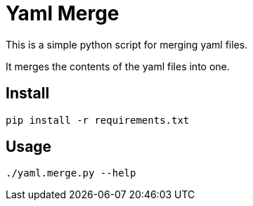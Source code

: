 = Yaml Merge

This is a simple python script for merging yaml files.

It merges the contents of the yaml files into one.

== Install

[source,bash]
----
pip install -r requirements.txt
----

== Usage

----
./yaml.merge.py --help
----
